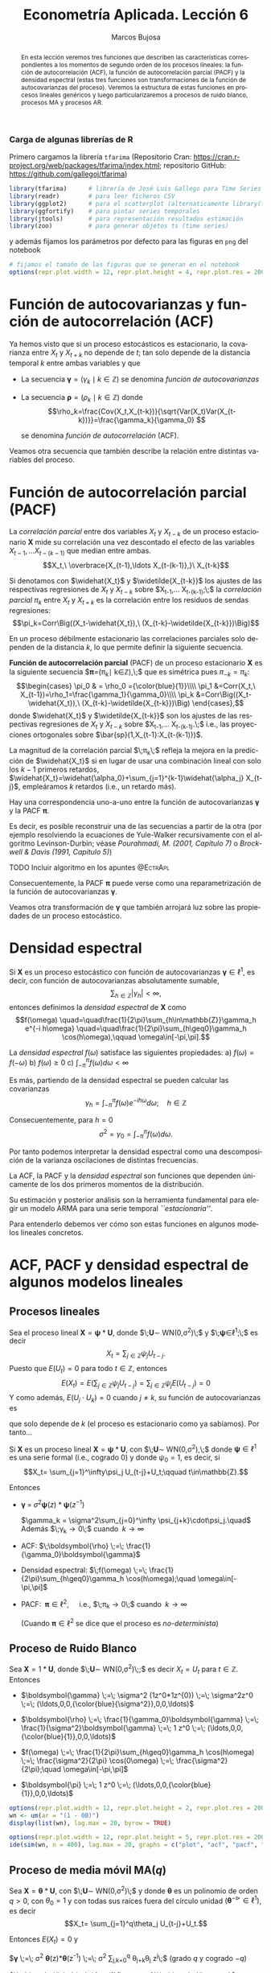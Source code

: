 #+TITLE: Econometría Aplicada. Lección 6
#+author: Marcos Bujosa
#+LANGUAGE: es-es

# +OPTIONS: toc:nil

# +EXCLUDE_TAGS: pngoutput noexport

#+startup: shrink

#+LATEX_HEADER_EXTRA: \usepackage[spanish]{babel}
#+LATEX_HEADER_EXTRA: \usepackage{lmodern}
#+LATEX_HEADER_EXTRA: \usepackage{tabularx}
#+LATEX_HEADER_EXTRA: \usepackage{booktabs}

#+LaTeX_HEADER: \newcommand{\lag}{\mathsf{B}}
#+LaTeX_HEADER: \newcommand{\Sec}[1]{\boldsymbol{#1}}
#+LaTeX_HEADER: \newcommand{\Pol}[1]{\boldsymbol{#1}}

#+LATEX: \maketitle

# M-x jupyter-refresh-kernelspecs

# C-c C-v C-b ejecuta el cuaderno electrónico

#+OX-IPYNB-LANGUAGE: jupyter-R

#+attr_ipynb: (slideshow . ((slide_type . notes)))
#+BEGIN_SRC emacs-lisp :exports none :results silent
(use-package ox-ipynb
  :load-path (lambda () (expand-file-name "ox-ipynb" scimax-dir)))

(setq org-babel-default-header-args:jupyter-R
      '((:results . "value")
	(:session . "jupyter-R")
	(:kernel . "ir")
	(:pandoc . "t")
	(:exports . "both")
	(:cache .   "no")
	(:noweb . "no")
	(:hlines . "no")
	(:tangle . "no")
	(:eval . "never-export")))

(require 'jupyter-R)
;(require 'jupyter)

(org-babel-do-load-languages 'org-babel-load-languages org-babel-load-languages)

(add-to-list 'org-src-lang-modes '("jupyter-R" . R))
#+END_SRC


#+begin_abstract
En esta lección veremos tres funciones que describen las
características correspondientes a los momentos de segundo orden de
los procesos lineales: la función de autocorrelación (ACF), la función
de autocorrelación parcial (PACF) y la densidad espectral (estas tres
funciones son transformaciones de la función de autocovarianzas del
proceso). Veremos la estructura de estas funciones en procesos
lineales genéricos y luego particularizaremos a procesos de ruido
blanco, procesos MA y procesos AR.
#+end_abstract

***** COMMENT para Jupyter-Notebook                               :noexports:
\(
\newcommand{\lag}{\mathsf{B}}
\newcommand{\Sec}[1]{\boldsymbol{#1}}
\newcommand{\Pol}[1]{\boldsymbol{#1}}
\)


***  Carga de algunas librerías de R
   :PROPERTIES:
   :metadata: (slideshow . ((slide_type . notes)))
   :UNNUMBERED: t 
   :END:

# install.packages(c("readr", "latticeExtra", "tfarima"))
# library(readr)
# library(ggplot2)
# install.packages("pastecs")
# install.packages("orgutils")


#+attr_ipynb: (slideshow . ((slide_type . notes)))
Primero cargamos la librería =tfarima= (Repositorio Cran:
https://cran.r-project.org/web/packages/tfarima/index.html;
repositorio GitHub: https://github.com/gallegoj/tfarima)
#+attr_ipynb: (slideshow . ((slide_type . notes)))
#+BEGIN_SRC jupyter-R :results silent :exports code
library(tfarima)      # librería de José Luis Gallego para Time Series
library(readr)        # para leer ficheros CSV
library(ggplot2)      # para el scatterplot (alternaticamente library(tidyverse))
library(ggfortify)    # para pintar series temporales
library(jtools)       # para representación resultados estimación
library(zoo)          # para generar objetos ts (time series)
#+END_SRC
#+attr_ipynb: (slideshow . ((slide_type . notes)))
y además fijamos los parámetros por defecto para las figuras en =png=
del notebook
#+attr_ipynb: (slideshow . ((slide_type . notes)))
#+BEGIN_SRC jupyter-R :results silent :exports code
# fijamos el tamaño de las figuras que se generan en el notebook
options(repr.plot.width = 12, repr.plot.height = 4, repr.plot.res = 200)
#+END_SRC


* Función de autocovarianzas y función de autocorrelación (ACF)
   :PROPERTIES:
   :metadata: (slideshow . ((slide_type . slide)))
   :END:

Ya hemos visto que si un proceso estocásticos es estacionario, la
covarianza entre $X_t$ y $X_{t+k}$ no depende de $t$; tan solo depende
de la distancia temporal $k$ entre ambas variables y que

- La secuencia $\boldsymbol{\gamma}=(\gamma_k\mid k\in\mathbb{Z})$ se denomina /función de
  autocovarianzas/

- La secuencia $\boldsymbol{\rho}=(\rho_k\mid k\in\mathbb{Z})$ donde    
  $$\rho_k=\frac{Cov(X_t,X_{t-k})}{\sqrt{Var(X_t)Var(X_{t-k})}}=\frac{\gamma_k}{\gamma_0} $$
  #+LATEX: \newline  \noindent
  se denomina /función de autocorrelación/ (ACF).

#+attr_ipynb: (slideshow . ((slide_type . fragment)))
Veamos otra secuencia que también describe la relación entre distintas
variables del proceso.

#+LATEX: \newline  \noindent


* Función de autocorrelación parcial  (PACF)
   :PROPERTIES:
   :metadata: (slideshow . ((slide_type . slide)))
   :END:

#+BEGIN_EXPORT latex
Dado un conjunto de variables
$\boldsymbol{Z}=(Z_1,Z_2,\ldots Z_k)$, la \emph{correlación condicional} 
$\rho_{X,Y|\boldsymbol{Z}}$ entre las variables $X$ e $Y$ es
$$\rho_{X,Y|\boldsymbol{Z}}=Corr\Big(X-E(X\mid\boldsymbol{Z}),\ Y-E(Y\mid\boldsymbol{Z})\Big)$$ 
El problema es que no siempre es fácil conocer las esperanzas condicionadas 
$E(X\mid\boldsymbol{Z})$ y $E(Y\mid\boldsymbol{Z})$.

Pero es sencillo restar de $X$ y de $Y$ los ajustes $\widehat{X}$ y $\widehat{Y}$ 
correspondientes a sus respectivas regresiones lineales sobre $\boldsymbol{Z}$. 
La correlación entre ambos residuos se denomina \emph{correlación parcial} 
entre $X$ e $Y$; y mide la correlación entre ambas variables una vez  
``descontado'' el efecto lineal de las variables $\boldsymbol{Z}$.
$$Corr\Big((X-\widehat{X}),\ (Y-\widehat{Y})\Big)$$
#+END_EXPORT

La /correlación parcial/ entre dos variables $X_t$ y $X_{t-k}$ de un
proceso estacionario $\boldsymbol{X}$ mide su correlación una vez
descontado el efecto de las variables $X_{t-1},\ldots X_{t-(k-1)}$ que
median entre ambas.
$$X_t,\ \overbrace{X_{t-1},\ldots X_{t-(k-1)},}\ X_{t-k}$$

Si denotamos con $\widehat{X_t}$ y $\widetilde{X_{t-k}}$ los ajustes de
las respectivas regresiones de $X_t$ y $X_{t-k}$ sobre $X_{t-1},\ldots
X_{t-(k-1)};\;$ la /correlación parcial/ $\pi_k$ entre $X_t$ y $X_{t+k}$ es la
correlación entre los residuos de sendas regresiones:
$$\pi_k=Corr\Big((X_t-\widehat{X_t}),\ (X_{t-k}-\widetilde{X_{t-k}})\Big)$$

#+attr_ipynb: (slideshow . ((slide_type . subslide)))
En un proceso débilmente estacionario las correlaciones parciales solo
dependen de la distancia $k$, lo que permite definir la siguiente
secuencia.
#+LATEX: \medskip

*Función de autocorrelación parcial* (PACF) de un proceso estacionario
$\boldsymbol{X}$ es la siguiente secuencia
$\boldsymbol{\pi}=(\pi_k\mid k\in\mathbb{Z}),\;$ que es simétrica pues
$\pi_{-k}=\pi_k$: $$\begin{cases} \pi_0 & = \rho_0 ={\color{blue}{1}}\\\\ \pi_1 &=Corr(X_t,\
X_{t-1})=\rho_1=\frac{\gamma_1}{\gamma_0}\\\\ \pi_k
&=Corr\Big((X_t-\widehat{X_t}),\ (X_{t-k}-\widetilde{X_{t-k}})\Big)
\end{cases},$$ donde $\widehat{X_t}$ y $\widetilde{X_{t-k}}$ son los
ajustes de las respectivas regresiones de $X_t$ y $X_{t-k}$ sobre
$X_{t-1},\ldots X_{t-(k-1)}.\;$ i.e., las proyecciones ortogonales
sobre $\bar{sp}(1,X_{t-1}:X_{t-(k-1)})$.
#+LATEX: \medskip

#+attr_ipynb: (slideshow . ((slide_type . fragment)))
La magnitud de la correlación parcial $\;\pi_k\;$ refleja la mejora en
la predicción de $\widehat{X_t}$ si en lugar de usar una combinación
lineal con solo los $k-1$ primeros retardos,
$\widehat{X_t}=\widehat{\alpha_0}+\sum_{j=1}^{k-1}\widehat{\alpha_j}
X_{t-j}$, empleáramos $k$ retardos (i.e., un retardo más).
#+LATEX: \medskip

#+attr_ipynb: (slideshow . ((slide_type . subslide)))
Hay una correspondencia uno-a-uno entre la función de autocovarianzas
$\boldsymbol{\gamma}$ y la PACF $\boldsymbol{\pi}$. 

Es decir, es posible reconstruir una de las secuencias a partir de la
otra (por ejemplo resolviendo la ecuaciones de Yule-Walker
recursivamente con el algoritmo Levinson-Durbin; véase
/Pourahmadi, M. (2001, Capítulo 7)/ o /Brockwell & Davis (1991,
Capitulo 5)/)

*************** TODO Incluir algoritmo en los apuntes :@EctrApl:

# \(\pi_1=\phi_{11}=\rho_1\)

# \(\pi_{k+1}=\phi_{k+1,k+1}=\frac{\rho_{k+1}-\sum_{j=1}^k\phi_{kj}\rho_{k+1-j}}{1-\sum_{j=1}^k\phi_{kj}\rho_j}\); donde $\phi_{k+1,j}=\phi_{kj}-\phi_{k+1,k+1}\phi_{k,k+1-j}$, $j=1:k$

Consecuentemente, la PACF $\boldsymbol{\pi}$ puede verse como una
reparametrización de la función de autocovarianzas
$\boldsymbol{\gamma}$.

Veamos otra transformación de $\boldsymbol{\gamma}$ que también
arrojará luz sobre las propiedades de un proceso estocástico.


* Densidad espectral
   :PROPERTIES:
   :metadata: (slideshow . ((slide_type . slide)))
   :END:

Si $\boldsymbol{X}$ es un proceso estocástico con función de
autocovarianzas $\boldsymbol{\gamma}\in\ell^1$, es decir, con función
de autocovarianzas absolutamente sumable,
$$\sum_{h\in\mathbb{Z}}|\gamma_h|<\infty,$$ entonces definimos la
/densidad espectral/ de $\boldsymbol{X}$ como $$f(\omega)
\quad=\quad\frac{1}{2\pi}\sum_{h\in\mathbb{Z}}\gamma_h e^{-i h\omega}
\quad=\quad\frac{1}{2\pi}\sum_{h\geq0}\gamma_h \cos(h\omega),\qquad
\omega\in[-\pi,\pi].$$
#+LATEX: \medskip

#+attr_ipynb: (slideshow . ((slide_type . subslide)))
La /densidad espectral/ $f(\omega)$ satisface las siguientes
propiedades:
a) $f(\omega)=f(-\omega)$
b) $f(\omega)\geq0$
c) $\int_{-\pi}^\pi f(\omega)d\omega<\infty$

#+attr_ipynb: (slideshow . ((slide_type . fragment)))
Es más, partiendo de la densidad espectral se pueden calcular las
covarianzas $$\gamma_h=\int_{-\pi}^\pi f(\omega)e^{-i
h\omega}d\omega;\quad h\in\mathbb{Z}$$

#+attr_ipynb: (slideshow . ((slide_type . fragment)))
Consecuentemente, para $h=0$
$$\sigma^2=\gamma_0=\int_{-\pi}^\pi f(\omega)d\omega.$$

Por tanto podemos interpretar la densidad espectral como una
descomposición de la varianza oscilaciones de distintas frecuencias.

#+attr_ipynb: (slideshow . ((slide_type . slide)))
La ACF, la PACF y la /densidad espectral/ son funciones que dependen
únicamente de los dos primeros momentos de la distribución.

Su estimación y posterior análisis son la herramienta fundamental para
elegir un modelo ARMA para una serie temporal /``estacionaria''/.

Para entenderlo debemos ver cómo son estas funciones en algunos
modelos lineales concretos.


* ACF, PACF y densidad espectral de algunos modelos lineales
   :PROPERTIES:
   :metadata: (slideshow . ((slide_type . skip)))
   :END:


** Procesos lineales
   :PROPERTIES:
   :metadata: (slideshow . ((slide_type . slide)))
   :END:

Sea el proceso lineal
$\boldsymbol{X}=\boldsymbol{\psi}*\boldsymbol{U}$, donde
$\;\boldsymbol{U}\sim WN(0,\sigma^2)\;$ y
$\;\boldsymbol{\psi}\in\ell^1;\;$ es decir
$$X_t=\sum_{j\in\mathbb{Z}}\psi_j U_{t-j}.$$ Puesto que $E(U_t)=0$
para todo $t\in\mathbb{Z}$, entonces
$$E(X_t)=E\left(\sum_{j\in\mathbb{Z}}\psi_j
U_{t-j}\right)=\sum_{j\in\mathbb{Z}}\psi_j E(U_{t-j})=0$$ Y como
además, $E(U_j\cdot U_k)=0$ cuando $j\ne k$, su función de
autocovarianzas es 
\begin{eqnarray*}
\gamma_{k,t}= E\big[X_{t+k}\cdot X_{t}\big]=&
E\left[\Big(\sum_{j\in\mathbb{Z}}\psi_j
U_{t+k-j}\Big)\Big(\sum_{j\in\mathbb{Z}}\psi_j U_{t-j}\Big)\right]=
\sigma^2\sum_{j\in\mathbb{Z}}\psi_{j+k}\cdot\psi_{j}\\
=&\sigma^2\sum_{j\in\mathbb{Z}}\psi_{j+k}\cdot R(\psi_{-j}) =
\sigma^2\left(\boldsymbol{\psi}(z)*\boldsymbol{\psi}(z^{-1})\right)_k
\end{eqnarray*}
que solo depende de $k$ (el proceso es estacionario como ya sabíamos). Por tanto...
#+latex: \medskip

#+attr_ipynb: (slideshow . ((slide_type . subslide)))
Si $\boldsymbol{X}$ es un proceso lineal
$\boldsymbol{X}=\boldsymbol{\psi}*\boldsymbol{U}$, con
$\;\boldsymbol{U}\sim WN(0,\sigma^2),\;$ donde
$\boldsymbol{\psi}\in\ell^1$ es una serie formal (i.e., cogrado $0$) y
donde $\psi_0=1$, es decir, si  $$X_t= \sum_{j=1}^\infty\psi_j
U_{t-j}+U_t;\qquad t\in\mathbb{Z}.$$

#+attr_ipynb: (slideshow . ((slide_type . fragment)))
Entonces

- $\boldsymbol{\gamma} \;=\; \sigma^2 \boldsymbol{\psi}(z)*\boldsymbol{\psi}(z^{-1})$

 $\gamma_k = \sigma^2\sum_{j=0}^\infty \psi_{j+k}\cdot\psi_j.\quad$ Además $\;\gamma_k\to0\;$ cuando $\;k\to\infty$
#+BEGIN_EXPORT latex
\emph{Demostración}:  aplicando la desigualdad de Cauchy-Schwarz
\begin{align*}
|\gamma_k| & \leq  \sigma^2 
\left(\sum_{j=0}^\infty |\psi_{j+k}|^2\right)^{\frac{1}{2}}
\left(\sum_{j=0}^\infty |\psi_{j}|^2\right)^{\frac{1}{2}}\\
& =
\sigma^2 
\left(\sum_{j=k}^\infty |\psi_{j}|^2\right)^{\frac{1}{2}}
\left(\sum_{j=0}^\infty |\psi_{j}|^2\right)^{\frac{1}{2}}\\
\end{align*}
y puesto que $\boldsymbol{\psi}$ es de cuadrado sumable, la cola 
$\sum_{j=k}^\infty |\psi_{j}|^2$ 
converje a cero cuando $k\to\infty$.
#+END_EXPORT
# - $\boldsymbol{\gamma} \;=\; \sum_{k\in\mathbb{Z}}\gamma_k z^k \;=\; \sigma^2 z^0 \;=\; \sigma^2\boldsymbol{1} \;=\; (\ldots,0,0,\sigma^2,0,0,\ldots)$

- ACF: $\;\boldsymbol{\rho} \;=\; \frac{1}{\gamma_0}\boldsymbol{\gamma}$

# - $\boldsymbol{\rho} \;=\; \sum_{k\in\mathbb{Z}}\frac{\gamma_k}{\gamma_0} z^k \;=\; 1 z^0 \;=\; \boldsymbol{1} \;=\; (\ldots,0,0,1,0,0,\ldots)$

- Densidad espectral: $\;f(\omega) \;=\; \frac{1}{2\pi}\sum_{h\geq0}\gamma_h \cos(h\omega);\quad \omega\in[-\pi,\pi]$

- PACF: $\;\boldsymbol{\pi}\in\ell^2,\quad$ i.e., $\;\pi_k\to0\;$ cuando $\;k\to\infty$ 

  (Cuando $\boldsymbol{\pi}\in\ell^2$ se dice que el proceso es /no-determinista/)

# \sum_{k\in\mathbb{Z}}\pi_k z^k \;=\; 1 z^0 \;=\; 




** Proceso de Ruido Blanco
   :PROPERTIES:
   :metadata: (slideshow . ((slide_type . slide)))
   :END:

Sea $\boldsymbol{X}=1*\boldsymbol{U}$,
donde $\;\boldsymbol{U}\sim WN(0,\sigma^2)\;;$ es decir $X_t=U_t$ para
$t\in\mathbb{Z}$. Entonces

- $\boldsymbol{\gamma} \;=\; \sigma^2 (1z^0*1z^{0}) \;=\; \sigma^2z^0 \;=\; (\ldots,0,0,{\color{blue}{\sigma^2}},0,0,\ldots)$

# - $\boldsymbol{\gamma} \;=\; \sum_{k\in\mathbb{Z}}\gamma_k z^k \;=\; \sigma^2 z^0 \;=\; \sigma^2\boldsymbol{1} \;=\; (\ldots,0,0,\sigma^2,0,0,\ldots)$

- $\boldsymbol{\rho} \;=\; \frac{1}{\gamma_0}\boldsymbol{\gamma} \;=\;
  \frac{1}{\sigma^2}\boldsymbol{\gamma} \;=\; 1 z^0 \;=\;
  (\ldots,0,0,{\color{blue}{1}},0,0,\ldots)$

# - $\boldsymbol{\rho} \;=\; \sum_{k\in\mathbb{Z}}\frac{\gamma_k}{\gamma_0} z^k \;=\; 1 z^0 \;=\; \boldsymbol{1} \;=\; (\ldots,0,0,1,0,0,\ldots)$

- $f(\omega) \;=\; \frac{1}{2\pi}\sum_{h\geq0}\gamma_h \cos(h\omega) \;=\; \frac{\sigma^2}{2\pi} \cos(0\omega) \;=\; \frac{\sigma^2}{2\pi};\quad \omega\in[-\pi,\pi]$

- $\boldsymbol{\pi} \;=\; 1 z^0 \;=\; (\ldots,0,0,{\color{blue}{1}},0,0,\ldots)$

# \sum_{k\in\mathbb{Z}}\pi_k z^k \;=\; 1 z^0 \;=\; 

#+attr_ipynb: (slideshow . ((slide_type . skip)))
#+BEGIN_SRC jupyter-R :results file :output-dir ./img/lecc06/ :file ACFwhitenoise.png :exports code :results none
options(repr.plot.width = 12, repr.plot.height = 2, repr.plot.res = 200)
wn <- um(ar = "(1 - 0B)")
display(list(wn), lag.max = 20, byrow = TRUE)
#+END_SRC

#+attr_ipynb: (slideshow . ((slide_type . subslide)))
#+attr_org: :width 800
#+attr_html: :width 900px
#+attr_latex: :width 425px
[[./img/lecc06/ACFwhitenoise.png]]

#+attr_ipynb: (slideshow . ((slide_type . skip)))
#+BEGIN_SRC jupyter-R :results file :output-dir ./img/lecc06/ :file SimulWhitenoise.png :exports code :results none
options(repr.plot.width = 12, repr.plot.height = 5, repr.plot.res = 200)
ide(sim(wn, n = 400), lag.max = 20, graphs = c("plot", "acf", "pacf", "pgram"), main="Ruido blanco")
#+END_SRC
 
#+attr_ipynb: (slideshow . ((slide_type . fragment)))
#+attr_org: :width 800
#+attr_html: :width 900px
#+attr_latex: :width 425px
[[./img/lecc06/SimulWhitenoise.png]]


** Proceso de media móvil MA($q$)
   :PROPERTIES:
   :metadata: (slideshow . ((slide_type . slide)))
   :END:

Sea $\boldsymbol{X}=\boldsymbol{\theta}*\boldsymbol{U}$, con
$\;\boldsymbol{U}\sim WN(0,\sigma^2)\;$ y donde $\boldsymbol{\theta}$
es un polinomio de orden $q>0$, con $\theta_0=1$ y
con todas sus raíces fuera del círculo unidad
$(\boldsymbol{\theta}^{-\triangleright}\in\ell^1)$, es decir $$X_t=
\sum_{j=1}^q\theta_j U_{t-j}+U_t.$$

#+BEGIN_EXPORT latex
\begin{quotation}
\em
Este requisito no es necesario para que el proceso sea estacionario, pero por conveniencia se usan modelos MA que puedan tener una representación AR($\infty$) \emph{causal} (es decir, usando observaciones del pasado ``para construir'' el presente):
$$\boldsymbol{X}=\boldsymbol{\theta}*\boldsymbol{U}
\quad\rightarrow\quad
\frac{1}{\boldsymbol{\theta}}*\boldsymbol{X}=\boldsymbol{U}
\quad\Rightarrow\quad
U_t = \sum_{j=0}^\infty\psi_j X_{t-j}
$$
donde $\boldsymbol{\psi}=\boldsymbol{\theta}^{-\triangleright}=\boldsymbol{\theta}^{-1}\in\ell^1$. Entonces se dice que el modelo MA es ``\emph{invertible}''. Cualquier modelo MA sin raíces en el círculo unidad se puede reparametrizar para obtener un modelo invertible con la misma función de autocovarianzas ``$\boldsymbol{\gamma}$'' (\emph{Véase Sección 2.6 de Fuller (1996)}) y, consecuentemente, las mismas ACF, PACF y densidad espectral que el modelo original. Para tener una asociación uno a uno entre ACFs y procesos estocásticos, siempre asumiremos que las raíces de los polinomios MA, $\boldsymbol{\theta}$, son mayores que uno en valor absoluto.
\end{quotation}
#+END_EXPORT
Entonces $E(X_t)=0$ y

$\boldsymbol{\gamma} \;=\; \sigma^2 \boldsymbol{\theta}(z)*\boldsymbol{\theta}(z^{-1}) \;=\; \sigma^2 \sum\limits_{j,k=0}^q \theta_{j+k}\theta_{j} z^{j}\;$ (grado $q$ y cogrado $-q$)

$\boldsymbol{\rho} \;=\; \frac{1}{\gamma_0}\boldsymbol{\gamma}$

$f(\omega) \;=\; \frac{\sigma^2}{2\pi}\boldsymbol{\theta}(e^{-i\omega})\cdot\boldsymbol{\theta}(e^{i\omega}) \;=\; \frac{1}{2\pi}\sum\limits_{h=0}^q \gamma_h \cos(h\omega);\quad \omega\in[-\pi,\pi]\quad$ ($q$ cosenos $+1$)

$\boldsymbol{\pi}\;$ tiene grado $\infty$ y cogrado $-\infty\;$ y su magnitud decae paulatinamente cuando $\;k\to\infty$


** Proceso de media móvil MA($1$)
   :PROPERTIES:
   :metadata: (slideshow . ((slide_type . subslide)))
   :END:

Sea $\boldsymbol{X}=(1-\theta z)*\boldsymbol{U}$ con $|\theta|<1$ y
con $\;\boldsymbol{U}\sim WN(0,\sigma^2)\;$, es decir $X_t=U_t-\theta
U_{t-1}$.

- $\boldsymbol{\gamma} \;=\; \sigma^2 (1-\theta z)*(1-\theta z^{-1})
  \;=\; \sigma^2 (\ldots,\ 0\ ,\ -\theta,\ {\color{blue}{(1+\theta^2)}},\ -\theta,\
  0,\ \ldots)$

- $\boldsymbol{\rho} \;=\; \frac{1}{\gamma_0}\boldsymbol{\gamma} \;=\;
  \frac{1}{\sigma^2(1+\theta^2)}\boldsymbol{\gamma}$

- $f(\omega) \;=\;
  \frac{\sigma^2}{2\pi}\boldsymbol{\theta}(e^{-i\omega})\cdot\boldsymbol{\theta}(e^{i\omega})
  \;=\;
  \frac{\sigma^2}{2\pi}\Big((1+\theta^2)\;-\;2\theta\cos(\omega)\Big);\quad
  \omega\in[-\pi,\pi]$

- $\boldsymbol{\pi} \;=\; \sum\limits_{k\in\mathbb{Z}}{  \frac{-\theta^k(1-\theta^2)}{1-\theta^{2(k+1)}} z^k}$

*** MA(1) con raíz positiva
   :PROPERTIES:
   :metadata: (slideshow . ((slide_type . notes)))
   :END:

# PARÁMETRO NEGATIVO (violeta)

#+attr_ipynb: (slideshow . ((slide_type . skip)))
#+BEGIN_SRC jupyter-R :results file :output-dir ./img/lecc06/ :file ACF-MA1p.png :exports code :results none
options(repr.plot.width = 12, repr.plot.height = 2, repr.plot.res = 200)
ma1p <- um(ma = "(1 - 0.9B)")
display(list(ma1p), lag.max = 20, byrow = TRUE)
#+END_SRC


#+attr_ipynb: (slideshow . ((slide_type . subslide)))
$$\boldsymbol{\theta}(z)=1-0.9z\quad\Rightarrow\quad X_t=
(1-0.9 \mathsf{B})U_t.$$

#+attr_org: :width 800
#+attr_html: :width 900px
#+attr_latex: :width 425px
[[./img/lecc06/ACF-MA1p.png]]

#+name: raices-ma1p
#+attr_ipynb: (slideshow . ((slide_type . skip)))
#+BEGIN_SRC jupyter-R :exports result  :results value table pp :results none
roots(ma1p)
#+END_SRC

#+RESULTS: raices-ma1p
:RESULTS:
1. 
   |     Real | Imaginary |  Modulus | Frequency | Period | Mult. |
   |----------+-----------+----------+-----------+--------+-------|
   | 1.111111 |         0 | 1.111111 |         0 |    Inf |     1 |
   #+caption: A matrix: 1 × 6 of type dbl
:END:



#+attr_ipynb: (slideshow . ((slide_type . skip)))
#+BEGIN_SRC jupyter-R :results file :output-dir ./img/lecc06/ :file Sim-MA1p.png :exports code :results none
options(repr.plot.width = 12, repr.plot.height = 5, repr.plot.res = 200)
ide(sim(ma1p, n = 400), lag.max = 20, graphs = c("plot", "acf", "pacf", "pgram"))
#+END_SRC

#+attr_org: :width 800
#+attr_html: :width 900px
#+attr_latex: :width 425px
[[./img/lecc06/Sim-MA1p.png]]

*** MA(1) con raíz negativa
   :PROPERTIES:
   :metadata: (slideshow . ((slide_type . notes)))
   :END:

# PARÁMETRO POSITIVO (rojo)

#+attr_ipynb: (slideshow . ((slide_type . skip)))
#+BEGIN_SRC jupyter-R :results file :output-dir ./img/lecc06/ :file ACF-MA1n.png :exports code :results none
options(repr.plot.width = 12, repr.plot.height = 2, repr.plot.res = 200)
ma1n <- um(ma = "(1 + 0.9B)")
display(list(ma1n), lag.max = 20, byrow = TRUE)
#+END_SRC

#+attr_ipynb: (slideshow . ((slide_type . subslide)))
$$\boldsymbol{\theta}(z)=1+0.9z\quad\Rightarrow\quad X_t=
(1+0.9 \mathsf{B})U_t.$$

#+attr_org: :width 800
#+attr_html: :width 900px
#+attr_latex: :width 425px
[[./img/lecc06/ACF-MA1n.png]]

#+name: raices-ma1n
#+attr_ipynb: (slideshow . ((slide_type . skip)))
#+BEGIN_SRC jupyter-R :exports result :results value table pp :results none
roots(ma1n)
#+END_SRC

#+RESULTS: raices-ma1n
:RESULTS:
1. 
   |      Real | Imaginary |  Modulus | Frequency | Period | Mult. |
   |-----------+-----------+----------+-----------+--------+-------|
   | -1.111111 |         0 | 1.111111 |       0.5 |      2 |     1 |
   #+caption: A matrix: 1 × 6 of type dbl
:END:

#+attr_ipynb: (slideshow . ((slide_type . skip)))
#+BEGIN_SRC jupyter-R :results file :output-dir ./img/lecc06/ :file Sim-MA1n.png :exports code :results none
options(repr.plot.width = 12, repr.plot.height = 5, repr.plot.res = 200)
ide(sim(ma1n, n = 400), lag.max = 20, graphs = c("plot", "acf", "pacf", "pgram"))
#+END_SRC

#+attr_org: :width 800
#+attr_html: :width 900px
#+attr_latex: :width 425px
[[./img/lecc06/Sim-MA1n.png]]



** Proceso de media móvil MA($2$)
   :PROPERTIES:
   :metadata: (slideshow . ((slide_type . subslide)))
   :END:

Sea $\boldsymbol{X}=(1-\theta_1 z-\theta_2 z^2)*\boldsymbol{U}$, con
$\;\boldsymbol{U}\sim WN(0,\sigma^2)\;$ y con
$$\theta_1+\theta_2<1;\qquad \theta_2-\theta_1<1;\qquad |\theta_2|<1;\quad \text{(i.e., invertible)}$$
es decir $X_t=U_t-\theta_1 U_{t-1}-\theta_2 U_{t-2}$.

- $\boldsymbol{\gamma} \;=\; \sigma^2 (1-\theta_1 z-\theta_2 z^2)*(1-\theta_1 z^{-1}-\theta_2 z^{-2})$
  # $\sigma^2(\ldots,\; 0,\; -\theta_2,\; -\theta_1(1-\theta_2),\; {\color{blue}{1+\theta_1^2+\theta_2^2}},\; -\theta_1(1-\theta_2),\; -\theta_2,\; 0,\;\ldots)$ 
  
  $\gamma_0={\color{blue}{\sigma^2(1+\theta_1^2+\theta_2^2)}};\qquad$
  $\gamma_1=\sigma^2\big(-\theta_1(1-\theta_2)\big);\qquad$
  $\gamma_2=\sigma^2(-\theta_2)$

  $\gamma_3=\gamma_4=\cdots=0\qquad$ (y es simétrica) 

- $\boldsymbol{\rho} \;=\; \frac{1}{\gamma_0}\boldsymbol{\gamma} \;=\; \frac{1}{\sigma^2(1+\theta_1^2+\theta_2^2)}\boldsymbol{\gamma}$

- $f(\omega) \;=\;  \frac{\sigma^2}{2\pi}\Big((1+\theta_1^2+\theta_2^2)\;-\;2\theta_1(1+\theta_2)\cos(\omega)\;-\;2\theta_2\cos(2\omega)\Big)$
# ;\; -\pi\leq\omega\leq\pi
# \frac{\sigma^2}{2\pi}\boldsymbol{\theta}(e^{-i\omega})*\boldsymbol{\theta}(e^{i\omega}) \;=\;

- $\boldsymbol{\pi}$ tiene una expresión complicada, pero su magnitud
  decae paulatinamente.

*** MA(2) con dos raíces reales, una positiva y la otra negativa
   :PROPERTIES:
   :metadata: (slideshow . ((slide_type . notes)))
   :END:

# MA2 verde

#+attr_ipynb: (slideshow . ((slide_type . skip)))
#+BEGIN_SRC jupyter-R :results file :output-dir ./img/lecc06/ :file ACF-MA2pn.png :exports code :results none
options(repr.plot.width = 12, repr.plot.height = 2, repr.plot.res = 200)
ma2pn <- um(ma = "(1 + 0.1B - 0.8B^2)")
display(list(ma2pn), lag.max = 20, byrow = TRUE)
#+END_SRC

#+attr_ipynb: (slideshow . ((slide_type . subslide)))
$$\boldsymbol{\theta}(z)=1+0.1z-0.8z^2\quad\Rightarrow\quad X_t=
(1+0.1\mathsf{B}-0.8\mathsf{B}^2)U_t.$$

#+attr_org: :width 800
#+attr_html: :width 900px
#+attr_latex: :width 425px
[[./img/lecc06/ACF-MA2pn.png]]

#+name: raices-ma2pn
#+attr_ipynb: (slideshow . ((slide_type . skip)))
#+BEGIN_SRC jupyter-R :exports result :results value table pp :results none
roots(ma2pn)
#+END_SRC

#+RESULTS: raices-ma2pn
:RESULTS:
1. 
   |     Real |     Imaginary | Modulus | Frequency | Period | Mult. |
   |----------+---------------+---------+-----------+--------+-------|
   |  1.18228 |  7.754818e-26 | 1.18228 |       0.0 |    Inf |     1 |
   | -1.05728 | -7.754818e-26 | 1.05728 |       0.5 |      2 |     1 |
   #+caption: A matrix: 2 × 6 of type dbl
:END:


#+attr_ipynb: (slideshow . ((slide_type . skip)))
#+BEGIN_SRC jupyter-R :results file :output-dir ./img/lecc06/ :file Sim-MA2pn.png :exports code :results none
options(repr.plot.width = 12, repr.plot.height = 5, repr.plot.res = 200)
ide(sim(ma2pn, n = 400), lag.max = 20, graphs = c("plot", "acf", "pacf", "pgram"))
#+END_SRC

#+attr_org: :width 800
#+attr_html: :width 900px
#+attr_latex: :width 425px
[[./img/lecc06/Sim-MA2pn.png]]

*** MA(2) con un par de raíces complejas
   :PROPERTIES:
   :metadata: (slideshow . ((slide_type . notes)))
   :END:

# MA2 rojo y violeta

#+attr_ipynb: (slideshow . ((slide_type . skip)))
#+BEGIN_SRC jupyter-R :results file :output-dir ./img/lecc06/ :file ACF-MA2np.png :exports code :results none
options(repr.plot.width = 12, repr.plot.height = 2, repr.plot.res = 200)
ma2np <- um(ma = "(1 - 0.1B + 0.8B^2)")
display(list(ma2np), lag.max = 20, byrow = TRUE)
#+END_SRC

#+attr_ipynb: (slideshow . ((slide_type . subslide)))
$$\boldsymbol{\theta}(z)=1-0.1z+0.8z^2\quad\Rightarrow\quad X_t=
(1-0.1\mathsf{B}+0.8\mathsf{B}^2)U_t.$$

#+attr_org: :width 800
#+attr_html: :width 900px
#+attr_latex: :width 425px
[[./img/lecc06/ACF-MA2np.png]]


#+name: raices-ma2np
#+attr_ipynb: (slideshow . ((slide_type . skip)))
#+BEGIN_SRC jupyter-R :exports result :results value table pp :results none
roots(ma2np)
#+END_SRC

#+RESULTS: raices-ma2np
:RESULTS:
1. 
   |   Real | Imaginary |  Modulus | Frequency |   Period | Mult. |
   |--------+-----------+----------+-----------+----------+-------|
   | 0.0625 |  1.116286 | 1.118034 | 0.2410983 | 4.147685 |     1 |
   | 0.0625 | -1.116286 | 1.118034 | 0.2410983 | 4.147685 |     1 |
   #+caption: A matrix: 2 × 6 of type dbl
:END:

#+attr_ipynb: (slideshow . ((slide_type . skip)))
#+BEGIN_SRC jupyter-R :results file :output-dir ./img/lecc06/ :file Sim-MA2np.png :exports code :results none
options(repr.plot.width = 12, repr.plot.height = 5, repr.plot.res = 200)
ide(sim(ma2np, n = 400), lag.max = 20, graphs = c("plot", "acf", "pacf", "pgram"))
#+END_SRC

#+attr_org: :width 800
#+attr_html: :width 900px
#+attr_latex: :width 425px
c[[./img/lecc06/Sim-MA2np.png]]

*** MA(2) con dos raíces reales y negativas
   :PROPERTIES:
   :metadata: (slideshow . ((slide_type . notes)))
   :END:

# MA2 rojo

#+attr_ipynb: (slideshow . ((slide_type . skip)))
#+BEGIN_SRC jupyter-R :results file :output-dir ./img/lecc06/ :file ACF-MA2rojo.png :exports code :results none
options(repr.plot.width = 12, repr.plot.height = 2, repr.plot.res = 200)
ma2rojo <- um(ma = "(1 + 1.8B + .9B^2 )")
display(list(ma2rojo), lag.max = 20, byrow = TRUE)
#+END_SRC

#+attr_ipynb: (slideshow . ((slide_type . subslide)))
$$\boldsymbol{\theta}(z)=1+1.9z+0.9z^2\quad\Rightarrow\quad X_t=
(1+1.8\mathsf{B}+0.9\mathsf{B}^2)U_t.$$

#+attr_org: :width 800
#+attr_html: :width 900px
#+attr_latex: :width 425px
[[./img/lecc06/ACF-MA2rojo.png]]


#+name: raices-ma2rojo
#+attr_ipynb: (slideshow . ((slide_type . skip)))
#+BEGIN_SRC jupyter-R :exports result :results value table pp :results none
roots(ma2rojo)
#+END_SRC

#+RESULTS: raices-ma2rojo
:RESULTS:
1. 
   | Real |  Imaginary |  Modulus | Frequency |   Period | Mult. |
   |------+------------+----------+-----------+----------+-------|
   |   -1 |  0.3333333 | 1.054093 | 0.4487918 | 2.228205 |     1 |
   |   -1 | -0.3333333 | 1.054093 | 0.4487918 | 2.228205 |     1 |
   #+caption: A matrix: 2 × 6 of type dbl
:END:


#+attr_ipynb: (slideshow . ((slide_type . skip)))
#+BEGIN_SRC jupyter-R :results file :output-dir ./img/lecc06/ :file Sim-MA2rojo.png :exports code :results none
options(repr.plot.width = 12, repr.plot.height = 5, repr.plot.res = 200)
ide(sim(ma2rojo, n = 400), lag.max = 20, graphs = c("plot", "acf", "pacf", "pgram"))
#+END_SRC

#+attr_org: :width 800
#+attr_html: :width 900px
#+attr_latex: :width 425px
[[./img/lecc06/Sim-MA2rojo.png]]

*** MA(2) con dos raíces reales y positivas
   :PROPERTIES:
   :metadata: (slideshow . ((slide_type . notes)))
   :END:

# MA2 violeta

#+attr_ipynb: (slideshow . ((slide_type . skip)))
#+BEGIN_SRC jupyter-R :results file :output-dir ./img/lecc06/ :file ACF-MA2violeta.png :exports code :results none
options(repr.plot.width = 12, repr.plot.height = 2, repr.plot.res = 200)
ma2violeta <- um(ma = "(1 - 1.8B + .9B^2 )")
display(list(ma2violeta), lag.max = 20, byrow = TRUE)
#+END_SRC

#+attr_ipynb: (slideshow . ((slide_type . subslide)))
$$\boldsymbol{\theta}(z)=1-1.9z+0.9z^2\quad\Rightarrow\quad X_t=
(1-1.8\mathsf{B}+0.9\mathsf{B}^2)U_t.$$

#+attr_org: :width 800
#+attr_html: :width 900px
#+attr_latex: :width 425px
[[./img/lecc06/ACF-MA2violeta.png]]


#+name: raices-ma2violeta
#+attr_ipynb: (slideshow . ((slide_type . skip)))
#+BEGIN_SRC jupyter-R :exports result :results value table pp :results none
roots(ma2violeta)
#+END_SRC

#+RESULTS: raices-ma2violeta
:RESULTS:
1. 
   | Real |  Imaginary |  Modulus |  Frequency |   Period | Mult. |
   |------+------------+----------+------------+----------+-------|
   |    1 |  0.3333333 | 1.054093 | 0.05120819 | 19.52813 |     1 |
   |    1 | -0.3333333 | 1.054093 | 0.05120819 | 19.52813 |     1 |
   #+caption: A matrix: 2 × 6 of type dbl
:END:


#+attr_ipynb: (slideshow . ((slide_type . skip)))
#+BEGIN_SRC jupyter-R :results file :output-dir ./img/lecc06/ :file Sim-MA2violeta.png :exports code :results none
options(repr.plot.width = 12, repr.plot.height = 5, repr.plot.res = 200)
ide(sim(ma2violeta, n = 400), lag.max = 20, graphs = c("plot", "acf", "pacf", "pgram"))
#+END_SRC

#+attr_org: :width 800
#+attr_html: :width 900px
#+attr_latex: :width 425px
[[./img/lecc06/Sim-MA2violeta.png]]



** Proceso autorregresivo AR($p$)
   :PROPERTIES:
   :metadata: (slideshow . ((slide_type . slide)))
   :END:

Sea $\boldsymbol{\phi}*\boldsymbol{X}=\boldsymbol{U}$, con
$\;\boldsymbol{U}\sim WN(0,\sigma^2)\;$ y donde $\boldsymbol{\phi}$ es
un polinomio de grado $p>0$ con $\phi_0=1$. Entonces
$$(\boldsymbol{\phi}*\boldsymbol{X})_t=\boldsymbol{\phi}(\mathsf{B})X_t=
(1+\phi_1\mathsf{B}+\phi_2\mathsf{B}^2+\cdots+\phi_p\mathsf{B}^p)X_t=
U_t$$ Y por tanto $$X_t= U_t-\sum_{j=1}^p\phi_j X_{t-j}.$$


#+attr_ipynb: (slideshow . ((slide_type . subslide)))
Si todas las raíces del polinomio $\boldsymbol{\phi}$ (de grado $p$)
están fuera del círculo unidad, es decir, si /el polinomio AR es
``invertible''/
$\;(\boldsymbol{\phi}^{-\triangleright}=\boldsymbol{\phi}^{-1}\in\ell^1)\;$
entonces $\boldsymbol{X}$ tiene una representación como proceso lineal
causal MA($\infty$): $$\boldsymbol{\phi}*\boldsymbol{X}=\boldsymbol{U}
\quad\Rightarrow\quad
\boldsymbol{X}=\frac{1}{\boldsymbol{\phi}}*\boldsymbol{U}
\quad\Rightarrow\quad X_t = U_t + \sum_{j=1}^\infty\psi_j U_{t-j};$$
donde $\;\boldsymbol{\phi}^{-1}=\boldsymbol{\psi}=({\color{blue}1},\
\psi_1,\ \psi_2,\ \psi_3,\ldots)\;$ tiene grado $\infty$.
#+latex: \bigskip

#+attr_ipynb: (slideshow . ((slide_type . fragment)))
#+latex: \noindent
Por tanto $E(X_t)=0$ para todo $t\in\mathbb{Z}$ y

$\boldsymbol{\gamma} \;=\; \sigma^2 \frac{1}{\boldsymbol{\phi}(z)}*\frac{1}{\boldsymbol{\phi}(z^{-1})} \;=\; \sigma^2 \sum\limits_{j,k=0}^\infty \psi_{j+k}\psi_j z^{j}\quad$ (grado $\infty$ y cogrado $-\infty$)

$\boldsymbol{\rho} \;=\; \frac{1}{\gamma_0}\boldsymbol{\gamma}$

$f(\omega) =
  \frac{\sigma^2}{2\pi}\frac{1}{\boldsymbol{\phi}(e^{-i\omega})\cdot\boldsymbol{\phi}(e^{i\omega})}
  \;=\; \frac{1}{2\pi}\sum\limits_{h=0}^\infty \gamma_h
  \cos(h\omega);\quad$ donde $\omega\in[-\pi,\pi]$.

(suma infinita de cosenos)
#+latex: \medskip

#+attr_ipynb: (slideshow . ((slide_type . fragment)))
Pero la PACF, $\;\boldsymbol{\pi},\;$ es una secuencia
con grado $p$ y cogrado $-p$ (demo en los apuntes).
#+latex: \medskip

*** Demostración de que la PACF tiene cogrado $-p$ y grado $p$
   :PROPERTIES:
   :metadata: (slideshow . ((slide_type . skip)))
   :END:
#+attr_ipynb: (slideshow . ((slide_type . notes)))
- Sea $\boldsymbol{X}$ un proceso causal AR($p$): $\quad
  X_t\;=\;\sum\limits_{j=1}^p\phi_j X_{t-j}+U_t$ @@latex:donde
  $\boldsymbol{U}\sim WN(0,\sigma^2)$.@@
- La proyección de $X_{k+1}$ sobre el espacio $\bar{sp}(X_{2}:X_k)$
  generado por $X_2,\ldots X_k$ (con $k>p$) es:
  $$\widehat{X_{k+1}}=P_{\bar{sp}(X_{2}:X_k)}(X_{k+1})=\sum_{j=1}^p\phi_j X_{k+1-j}$$
- De su representación MA($\infty$): $\;Y\in\bar{sp}(X_{2}:X_k)
  \;\Rightarrow\; Y\in\bar{sp}(U_j\mid{j\leq k})$, pues
  $$X_t\;=\;\sum\limits_{j=0}^{\infty} \psi_j U_{t-j}
  \quad\Rightarrow\quad
  \bar{sp}(X_{2}:X_k)\subset\bar{sp}(U_j\mid{j\leq k}) \; \perp \; U_{k+1}$$
- Si $Y\in\bar{sp}(X_{2}:X_k)$ entonces $Cov\Big((X_{k+1}-\widehat{X_{k+1}}), Y\Big)=Cov(U_{k+1}, Y)=0$
- Denotemos con $\widetilde{X_{1}}$ a la proyección
  $P_{\bar{sp}(X_{2}:X_k)}(X_{1})$ de $X_1$ sobre
  $\bar{sp}(X_{2}:X_k)$
- Ahora es fácil ver que $\pi_k=0$ para $k>p$, pues
  \begin{eqnarray*}
   \pi_k 
   = & Corr\Big((X_{k+1}-\widehat{X_{k+1}}),(X_{1}-\widetilde{X_{1}})\Big)\\
   = & Corr\Big(U_{k+1},(X_{1}-\widetilde{X_{1}})\Big) \; = \; 0
  \end{eqnarray*}
  ya que $U_{k+1}\perp(X_{1}-\widetilde{X_{1}}) \in \bar{sp}(U_j\mid{j\leq k})$.


** Proceso autorregresivo AR($1$)
   :PROPERTIES:
   :metadata: (slideshow . ((slide_type . subslide)))
   :END:

Sea $\;(1-\phi z)*\boldsymbol{X}=\boldsymbol{U},\quad$ con
$\;|\phi|<1\;$ y con $\;\;\boldsymbol{U}\sim WN(0,\sigma^2)\;$, es
decir $$X_t=\phi X_{t-1} + U_t.$$

Y nótese que 
$$(1-a z)*(1+a z+a^2 z^2+a^3 z^3+\cdots)=1;$$ 
por lo que ahora hay que calcular infinitos términos en 
$$\boldsymbol{\gamma} \;=\; \sigma^2 (1-\phi z)^{-1}*(1-\phi z^{-1})^{-1}.$$
#+latex:\medskip

#+attr_ipynb: (slideshow . ((slide_type . subslide)))
Hay varias formas de hacer los cálculos. Una es vía los productos convolución;
puesto que 
$$(1-a^2 z)^{-1}=(1+a^2 z+a^4 z^2+a^6 z^3+\cdots)=\sum_{h\in\mathbb{Z}} a^{2|h|} z^h$$ 
(para verlo basta sustituir $a^2$ por $b$), tenemos que $(1-a z)^{-1}*(1-a z^{-1})^{-1}$ es:
$$
\begin{array}{rcccccccl}
(\ldots,& 0,& 0,& 0,& {\color{blue}{1}},& a,& a^2,& a^3,& \ldots)\\
*(\ldots,& a^3,& a^2,& a,& {\color{blue}{1}},& 0,& 0,& 0,& \ldots)\\\hline
=(\ldots,& \frac{a^3}{1+a^2},& \frac{a^2}{1+a^2},& \frac{a}{1+a^2},&{\color{blue}{\frac{1}{1+a^2}}},& \frac{a}{1+a^2},& \frac{a^2}{1+a^2},& \frac{a^3}{1+a^2},& \ldots)
\end{array}$$
(donde además hemos sustituido $z$ por $1$, pues cada término es una suma).
#+latex:\smallskip

Es decir $(1-a z)^{-1}*(1-a z^{-1})^{-1}=\sum\limits_{k\in\mathbb{Z}}\frac{a^{|k|}}{1-a^2}z^k$; y por tanto
$$\boldsymbol{\gamma} \;=\; \sigma^2 (1-\phi z)^{-1}*(1-\phi
  z^{-1})^{-1} \;=\; \frac{\sigma^2}{1-\phi^2} \sum_{k=-\infty}^\infty
  \phi^{|k|} z^k$$
#+latex: \bigskip

#+attr_ipynb: (slideshow . ((slide_type . subslide)))
Pero también podemos usar las Ecuaciones de Yule-Walker (Lecc. 5). En
este caso (donde el único parámetro es $\phi_1=\phi$), en cuanto a la
ACF tenemos que: $$\rho_k=\phi\rho_{k-1}\qquad k>0$$ y como $\rho_0=1$
$$\rho_k=\phi^k\qquad k\geq0$$ Y en cuanto a la varianza, dado que
$\rho_1=\phi$
$$\gamma_0=\frac{\sigma^2}{1-\rho_1\phi}=\frac{\sigma^2}{1-\phi^2}.$$
Por tanto, la función de autocovarianzas es $$\boldsymbol{\gamma}
\;=\; \gamma_0\cdot\boldsymbol{\rho} \;=\; \frac{\sigma^2}{1-\phi^2}
\sum_{k=-\infty}^\infty \phi^{|k|} z^k$$
#+latex: \bigskip

** Proceso autorregresivo AR($1$)
   :PROPERTIES:
   :metadata: (slideshow . ((slide_type . subslide)))
   :UNNUMBERED: t 
   :END:
Así pues,
si $\;(1-\phi z)*\boldsymbol{X}=\boldsymbol{U},\quad$ con
$\;|\phi|<1\;$ y con $\;\;\boldsymbol{U}\sim WN(0,\sigma^2)\;$, es
decir, si $$X_t=\phi X_{t-1} + U_t$$
tenemos que

$\boldsymbol{\gamma} \;=\; \sigma^2 (1-\phi z)^{-1}*(1-\phi
  z^{-1})^{-1} \;=\; \frac{\sigma^2}{1-\phi^2}
  \sum\limits_{k=-\infty}^\infty \phi^{|k|} z^k\qquad$ grado $\infty$ y cogrado $-\infty$

$\boldsymbol{\rho} \;=\; \frac{1}{\gamma_0}\boldsymbol{\gamma} \;=\;
  \frac{1+\phi^2}{\sigma^2}\boldsymbol{\gamma} \;=\;
  \sum\limits_{j=-\infty}^\infty \phi^{|j|} z^j \quad\Rightarrow\quad
  \rho_k=\phi^k$ para $k\geq0$.

$f(\omega) \;=\; \frac{1}{2\pi}\sum\limits_{h=0}^\infty \gamma_h
  \cos(h\omega)=\frac{\sigma^2}{2\pi}\frac{1}{1+\phi^2-2\phi\cos(\omega)}\;$ (compárese con MA($1$)).
#  = \frac{\sigma^2}{2\pi}\frac{1}{\boldsymbol{\phi}(e^{-i\omega})\cdot\boldsymbol{\phi}(e^{i\omega})}


$\boldsymbol{\pi} \;=\; (\ldots,\; 0,\; 0,\; \phi,\; {\color{blue}1},\; \phi,\; 0,\; 0,\;\ldots)\qquad$ grado $1$ y cogrado $-1$
# :\quad$ $\pi_0=1,\quad$ $\pi_1=\rho_1=\phi,\quad$ $0=\pi_2=\pi_3=\cdots$

*** AR(1) con raíz positiva
   :PROPERTIES:
   :metadata: (slideshow . ((slide_type . notes)))
   :END:

# PARÁMETRO NEGATIVO (rojo)

#+attr_ipynb: (slideshow . ((slide_type . skip)))
#+BEGIN_SRC jupyter-R :results file :output-dir ./img/lecc06/ :file ACF-AR1p.png :exports code :results none
options(repr.plot.width = 12, repr.plot.height = 2, repr.plot.res = 200)
ar1p <- um(ar = "(1 - 0.9B)")
display(list(ar1p), lag.max = 20, byrow = TRUE)
#+END_SRC

#+attr_ipynb: (slideshow . ((slide_type . subslide)))
$$\boldsymbol{\phi}(z)=1-0.9z\quad\Rightarrow\quad X_t=0.9X_{t-1}+U_t.$$

#+attr_org: :width 800
#+attr_html: :width 900px
#+attr_latex: :width 425px
[[./img/lecc06/ACF-AR1p.png]]

#+name: raices-ar1p
#+attr_ipynb: (slideshow . ((slide_type . skip)))
#+BEGIN_SRC jupyter-R :exports result :results value table pp :results none
roots(ar1p)
#+END_SRC

#+RESULTS: raices-ar1p
:RESULTS:
1. 
   |     Real | Imaginary |  Modulus | Frequency | Period | Mult. |
   |----------+-----------+----------+-----------+--------+-------|
   | 1.111111 |         0 | 1.111111 |         0 |    Inf |     1 |
   #+caption: A matrix: 1 × 6 of type dbl
:END:


#+attr_ipynb: (slideshow . ((slide_type . skip)))
#+BEGIN_SRC jupyter-R :results file :output-dir ./img/lecc06/ :file Sim-AR1p.png :exports code :results none
options(repr.plot.width = 12, repr.plot.height = 5, repr.plot.res = 200)
ide(sim(ar1p, n = 400), lag.max = 20, graphs = c("plot", "acf", "pacf", "pgram"))
#+END_SRC

#+attr_org: :width 800
#+attr_html: :width 900px
#+attr_latex: :width 425px
[[./img/lecc06/Sim-AR1p.png]]

*** AR(1) con raíz negativa
   :PROPERTIES:
   :metadata: (slideshow . ((slide_type . notes)))
   :END:

# PARÁMETRO POSITIVO (violeta)

#+attr_ipynb: (slideshow . ((slide_type . skip)))
#+BEGIN_SRC jupyter-R :results file :output-dir ./img/lecc06/ :file ACF-AR1n.png :exports code :results none
options(repr.plot.width = 12, repr.plot.height = 2, repr.plot.res = 200)
ar1n <- um(ar = "(1 + 0.9B)")
display(list(ar1n), lag.max = 20, byrow = TRUE)
#+END_SRC

#+attr_ipynb: (slideshow . ((slide_type . subslide)))
$$\boldsymbol{\phi}(z)=1+0.9z\quad\Rightarrow\quad X_t=-0.9X_{t-1}+U_t.$$

#+attr_org: :width 800
#+attr_html: :width 900px
#+attr_latex: :width 425px
[[./img/lecc06/ACF-AR1n.png]]

#+name: raices-ar1n
#+attr_ipynb: (slideshow . ((slide_type . skip)))
#+BEGIN_SRC jupyter-R :exports result :results value table pp :results none
roots(ar1n)
#+END_SRC

#+RESULTS: raices-ar1n
:RESULTS:
1. 
   |      Real | Imaginary |  Modulus | Frequency | Period | Mult. |
   |-----------+-----------+----------+-----------+--------+-------|
   | -1.111111 |         0 | 1.111111 |       0.5 |      2 |     1 |
   #+caption: A matrix: 1 × 6 of type dbl
:END:

#+attr_ipynb: (slideshow . ((slide_type . skip)))
#+BEGIN_SRC jupyter-R :results file :output-dir ./img/lecc06/ :file Sim-AR1n.png :exports code :results none
options(repr.plot.width = 12, repr.plot.height = 5, repr.plot.res = 200)
ide(sim(ar1n, n = 400), lag.max = 20, graphs = c("plot", "acf", "pacf", "pgram"))
#+END_SRC

#+attr_org: :width 800
#+attr_html: :width 900px
#+attr_latex: :width 425px
[[./img/lecc06/Sim-AR1n.png]]



** Proceso autorregresivo AR($2$)
   :PROPERTIES:
   :metadata: (slideshow . ((slide_type . subslide)))
   :END:

Sea $\quad(1-\phi_1 z-\phi_2 z^2)*\boldsymbol{X}=\boldsymbol{U},\quad$
con $\;\boldsymbol{U}\sim WN(0,\sigma^2)\;$ y con
$$\phi_1+\phi_2<1;\qquad \phi_2-\phi_1<1;\qquad |\phi_2|<1;\quad
\text{(i.e., invertible)}$$ es decir $$X_t=\phi_1 X_{t-1} + \phi_2
X_{t-2} + U_t.$$ Entonces
#+latex: \medskip

$\boldsymbol{\gamma}=\sigma^2\left(
  \frac{1}{\boldsymbol{\phi}(z)}*\frac{1}{\boldsymbol{\phi}(z^-1)}\right)\qquad$(Verifica
  $\;\gamma_k=\phi_1\gamma_{k-1}+\phi_2\gamma_{k-2}\;$ y decae
  paulatinamente)
#+latex: \smallskip
#  [[eqref:eqYuleW3][(3)]

 $\quad$ /(de Ec. Yule-Walker: $\gamma_0 =
   \frac{\sigma^2}{1-\phi_1\rho_1-\phi_2\rho_2}$ y resolvemos
   $\boldsymbol{\phi}(\mathsf{B})\gamma_k=0$ recursivamente)/
   #  = \frac{1-\phi_2}{1+\phi_2}\frac{\sigma^2}{(1-\phi_2)^2-\phi_1^2}
#+latex: \medskip

$\boldsymbol{\rho} \;=\; \frac{1}{\gamma_0}\boldsymbol{\gamma}\qquad\qquad\qquad\quad$
  (Verifica $\;\rho_k=\phi_1\rho_{k-1}+\phi_2\rho_{k-2}\;$ y decae
  paulatinamente)
#+latex: \smallskip

#+latex:  $\quad$ \emph{(con $\rho_0=1$ iniciamos el cálculo de $\boldsymbol{\phi}(\mathsf{B})\rho_k=0$ recursivamente)} \medskip

$f(\omega) \;=\;  \frac{\sigma^2}{2\pi}\frac{1}{1+\phi_1^2+\phi_2^2-2\phi_1(1+\phi_2)\cos(\omega)-2\phi_2\cos(2\omega)}$
# \frac{\sigma^2}{2\pi}\boldsymbol{\phi}(e^{-i\omega})*\boldsymbol{\phi}(e^{i\omega}) \;=\;
# ;\quad -\pi\leq\omega\leq\pi
#+latex: \medskip

$\boldsymbol{\pi} \;=\; (\ldots,\; 0,\; \phi_2,\; \frac{\phi_1}{1-\phi_2},\; {\color{blue}1},\; \frac{\phi_1}{1-\phi_2},\; \phi_2,\; 0,\;\ldots)$ 
# :\quad$ $\pi_0=1,\quad$ $\pi_1=\rho_1=\phi,\quad$ $0=\pi_2=\pi_3=\cdots$

*** AR(2) con dos raíces reales, una positiva y la otra negativa
   :PROPERTIES:
   :metadata: (slideshow . ((slide_type . notes)))
   :END:

# AR2 rojo y violeta

#+attr_ipynb: (slideshow . ((slide_type . skip)))
#+BEGIN_SRC jupyter-R :results file :output-dir ./img/lecc06/ :file ACF-AR2pn.png :exports code :results none
options(repr.plot.width = 12, repr.plot.height = 2, repr.plot.res = 200)
ar2pn <- um(ar = "(1 + 0.1B - 0.8B^2)")
display(list(ar2pn), lag.max = 20, byrow = TRUE)
#+END_SRC

#+attr_ipynb: (slideshow . ((slide_type . subslide)))
$$\boldsymbol{\theta}(z)=1+0.1z-0.8z^2\quad\Rightarrow\quad X_t=
-0.1X_{t-1}+0.8X_{t-2} + U_t.$$

#+attr_org: :width 800
#+attr_html: :width 900px
#+attr_latex: :width 425px
[[./img/lecc06/ACF-AR2pn.png]]

#+name: raices-ar2pn
#+attr_ipynb: (slideshow . ((slide_type . skip)))
#+BEGIN_SRC jupyter-R :exports result :results value table pp :results none
roots(ar2pn)
#+END_SRC

#+RESULTS: raices-ar2pn
:RESULTS:
1. 
   |     Real |     Imaginary | Modulus | Frequency | Period | Mult. |
   |----------+---------------+---------+-----------+--------+-------|
   |  1.18228 |  7.754818e-26 | 1.18228 |       0.0 |    Inf |     1 |
   | -1.05728 | -7.754818e-26 | 1.05728 |       0.5 |      2 |     1 |
   #+caption: A matrix: 2 × 6 of type dbl
:END:


#+attr_ipynb: (slideshow . ((slide_type . skip)))
#+BEGIN_SRC jupyter-R :results file :output-dir ./img/lecc06/ :file Sim-AR2pn.png :exports code :results none
options(repr.plot.width = 12, repr.plot.height = 5, repr.plot.res = 200)
ide(sim(ar2pn, n = 400), lag.max = 20, graphs = c("plot", "acf", "pacf", "pgram"))
#+END_SRC

#+attr_org: :width 800
#+attr_html: :width 900px
#+attr_latex: :width 425px
[[./img/lecc06/Sim-AR2pn.png]]

*** AR(2) con un par de raíces complejas
   :PROPERTIES:
   :metadata: (slideshow . ((slide_type . notes)))
   :END:

# AR2 verde

#+attr_ipynb: (slideshow . ((slide_type . skip)))
#+BEGIN_SRC jupyter-R :results file :output-dir ./img/lecc06/ :file ACF-AR2np.png :exports code :results none
options(repr.plot.width = 12, repr.plot.height = 2, repr.plot.res = 200)
ar2np <- um(ar = "(1 - 0.1B + 0.8B^2)")
display(list(ar2np), lag.max = 20, byrow = TRUE)
#+END_SRC

#+attr_ipynb: (slideshow . ((slide_type . subslide)))
$$\boldsymbol{\theta}(z)=1-0.1z+0.8z^2\quad\Rightarrow\quad X_t=
0.1X_{t-1}-0.8X_{t-2} + U_t.$$

#+attr_org: :width 800
#+attr_html: :width 900px
#+attr_latex: :width 425px
[[./img/lecc06/ACF-AR2np.png]]


#+name: raices-ar2np
#+attr_ipynb: (slideshow . ((slide_type . skip)))
#+BEGIN_SRC jupyter-R :exports result :results value table pp :results none
roots(ar2np)
#+END_SRC

#+RESULTS: raices-ar2np
:RESULTS:
1. 
   |   Real | Imaginary |  Modulus | Frequency |   Period | Mult. |
   |--------+-----------+----------+-----------+----------+-------|
   | 0.0625 |  1.116286 | 1.118034 | 0.2410983 | 4.147685 |     1 |
   | 0.0625 | -1.116286 | 1.118034 | 0.2410983 | 4.147685 |     1 |
   #+caption: A matrix: 2 × 6 of type dbl
:END:

#+attr_ipynb: (slideshow . ((slide_type . skip)))
#+BEGIN_SRC jupyter-R :results file :output-dir ./img/lecc06/ :file Sim-AR2np.png :exports code :results none
options(repr.plot.width = 12, repr.plot.height = 5, repr.plot.res = 200)
ide(sim(ar2np, n = 400), lag.max = 20, graphs = c("plot", "acf", "pacf", "pgram"))
#+END_SRC

#+attr_org: :width 800
#+attr_html: :width 900px
#+attr_latex: :width 425px
c[[./img/lecc06/Sim-AR2np.png]]

*** AR(2) con dos raíces reales y negativas
   :PROPERTIES:
   :metadata: (slideshow . ((slide_type . notes)))
   :END:

# AR2 azul

#+attr_ipynb: (slideshow . ((slide_type . skip)))
#+BEGIN_SRC jupyter-R :results file :output-dir ./img/lecc06/ :file ACF-AR2azul.png :exports code :results none
options(repr.plot.width = 12, repr.plot.height = 2, repr.plot.res = 200)
ar2azul <- um(ar = "(1 + 1.8B + .9B^2 )")
display(list(ar2azul), lag.max = 20, byrow = TRUE)
#+END_SRC

#+attr_ipynb: (slideshow . ((slide_type . subslide)))
$$\boldsymbol{\theta}(z)=1+1.8z+0.9z^2\quad\Rightarrow\quad X_t=
-1.8X_{t-1}-0.9X_{t-2} + U_t.$$

#+attr_org: :width 800
#+attr_html: :width 900px
#+attr_latex: :width 425px
[[./img/lecc06/ACF-AR2azul.png]]


#+name: raices-ar2azul
#+attr_ipynb: (slideshow . ((slide_type . skip)))
#+BEGIN_SRC jupyter-R :exports result :results value table pp :results none
roots(ar2azul)
#+END_SRC

#+RESULTS: raices-ar2azul
:RESULTS:
1. 
   | Real | Imaginary  | Modulus  | Frequency | Period   | Mult. |
   |------+------------+----------+-----------+----------+-------|
   | -1   | 0.3333333  | 1.054093 | 0.4487918 | 2.228205 | 1     |
   | -1   | -0.3333333 | 1.054093 | 0.4487918 | 2.228205 | 1     |
   #+caption: A matrix: 2 × 6 of type dbl
:END:


#+attr_ipynb: (slideshow . ((slide_type . skip)))
#+BEGIN_SRC jupyter-R :results file :output-dir ./img/lecc06/ :file Sim-AR2azul.png :exports code :results none
options(repr.plot.width = 12, repr.plot.height = 5, repr.plot.res = 200)
ide(sim(ar2azul, n = 400), lag.max = 20, graphs = c("plot", "acf", "pacf", "pgram"))
#+END_SRC

#+attr_org: :width 800
#+attr_html: :width 900px
#+attr_latex: :width 425px
[[./img/lecc06/Sim-AR2azul.png]]

*** AR(2) con dos raíces reales y positivas
   :PROPERTIES:
   :metadata: (slideshow . ((slide_type . notes)))
   :END:

# AR2 rojo

#+attr_ipynb: (slideshow . ((slide_type . skip)))
#+BEGIN_SRC jupyter-R :results file :output-dir ./img/lecc06/ :file ACF-AR2rojo.png :exports code :results none
options(repr.plot.width = 12, repr.plot.height = 2, repr.plot.res = 200)
ar2rojo <- um(ar = "(1 - 1.8B + .9B^2 )")
display(list(ar2rojo), lag.max = 20, byrow = TRUE)
#+END_SRC

#+attr_ipynb: (slideshow . ((slide_type . subslide)))
$$\boldsymbol{\theta}(z)=1-1.8z+0.9z^2\quad\Rightarrow\quad X_t=
1.8X_{t-1}-0.9X_{t-2} + U_t.$$

#+attr_org: :width 800
#+attr_html: :width 900px
#+attr_latex: :width 425px
[[./img/lecc06/ACF-AR2rojo.png]]


#+name: raices-ar2rojo
#+attr_ipynb: (slideshow . ((slide_type . skip)))
#+BEGIN_SRC jupyter-R :exports result :results value table pp :results none
roots(ar2rojo)
#+END_SRC

#+RESULTS: raices-ar2rojo
:RESULTS:
1. 
   | Real | Imaginary  | Modulus  | Frequency  | Period   | Mult. |
   |------+------------+----------+------------+----------+-------|
   | 1    | 0.3333333  | 1.054093 | 0.05120819 | 19.52813 | 1     |
   | 1    | -0.3333333 | 1.054093 | 0.05120819 | 19.52813 | 1     |
   #+caption: A matrix: 2 × 6 of type dbl
:END:


#+attr_ipynb: (slideshow . ((slide_type . skip)))
#+BEGIN_SRC jupyter-R :results file :output-dir ./img/lecc06/ :file Sim-AR2rojo.png :exports code :results none
options(repr.plot.width = 12, repr.plot.height = 5, repr.plot.res = 200)
ide(sim(ar2rojo, n = 400), lag.max = 20, graphs = c("plot", "acf", "pacf", "pgram"))
#+END_SRC

#+attr_org: :width 800
#+attr_html: :width 900px
#+attr_latex: :width 425px
[[./img/lecc06/Sim-AR2rojo.png]]


* (Resumen) características de procesos MA($q$)
   :PROPERTIES:
   :metadata: (slideshow . ((slide_type . slide)))
   :END:

#+latex: \noindent
_Siempre estacionario._

#+latex: \noindent
Para ser invertible raíces $\boldsymbol{\theta}$ fuera del círculo
unidad
$(\boldsymbol{\theta}^{-\triangleright}=\boldsymbol{\theta}^{-1}\in\ell^1)$
#+latex: \bigskip

*Tipos de representación del proceso*

#+latex: \noindent
- Como suma ponderada finita :: (número finito de parámetros)
  $$\boldsymbol{X}=\boldsymbol{\theta}*\boldsymbol{U}
  \quad\Rightarrow\quad X_t=\boldsymbol{\theta}(\mathsf{B})U_t$$
- Como suma ponderada infinita :: (_solo existe si es invertible_):
  $$\frac{1}{\boldsymbol{\theta}}*\boldsymbol{X}=\boldsymbol{U}
  \quad\Rightarrow\quad
  \frac{1}{\boldsymbol{\theta}}(\mathsf{B})X_t=U_t$$
#+latex: \bigskip

#+latex: {\bf Comportamiento de las funciones asociadas a los segundo momentos}
#+latex: \medskip

#+latex: \noindent
*ACF ($\boldsymbol{\rho}$):* Grado ($q$) y cogrado ($-q$)
#+latex: \smallskip

#+latex: \noindent
*PACF ($\boldsymbol{\pi}$):* Grado ($\infty$) y cogrado ($-\infty$):
@@latex:Combinación de @@ exponenciales y/o sinusoidales amortiguadas.
#+latex: \smallskip

#+latex: \noindent
*Densidad espectral* proporcional al inverso de la densidad espectral
  de $\;\boldsymbol{\theta}*\boldsymbol{X}=\boldsymbol{U}$


* (Resumen) características de procesos AR($p$)
   :PROPERTIES:
   :metadata: (slideshow . ((slide_type . subslide)))
   :END:

#+latex: \noindent
_Siempre invertible._

#+latex: \noindent
Para ser estacionario raíces de $\boldsymbol{\phi}$ fuera del círculo
unidad
$(\boldsymbol{\phi}^{-\triangleright}=\boldsymbol{\phi}^{-1}\in\ell^1)$
#+latex: \bigskip

*Tipos de representación del proceso*

#+latex: \noindent
- Como suma ponderada finita :: (número finito de parámetros)
  $$\boldsymbol{\phi}*\boldsymbol{X}=\boldsymbol{U}
  \quad\Rightarrow\quad \boldsymbol{\phi}(\mathsf{B})X_t=U_t$$
- Como suma ponderada infinita :: (_solo si es estacionario_)
  $$\boldsymbol{X}=\frac{1}{\boldsymbol{\phi}}*\boldsymbol{U}
  \quad\Rightarrow\quad
  X_t=\frac{1}{\boldsymbol{\phi}}(\mathsf{B})U_t$$
#+latex: \bigskip

#+latex: {\bf Comportamiento de las funciones asociadas a los segundo momentos}
#+latex: \medskip

#+latex: \noindent
*ACF ($\boldsymbol{\rho}$):* Grado ($\infty$) y cogrado ($-\infty$): 
@@latex:Combinación de @@ exponenciales y/o sinusoidales amortiguadas.
#+latex: \smallskip

#+latex: \noindent
*PACF ($\boldsymbol{\pi}$):* Grado ($p$) y cogrado ($-p$)
#+latex: \smallskip

#+latex: \noindent
*Densidad espectral* proporcional al inverso de la densidad espectral
de $\boldsymbol{X}=\boldsymbol{\phi}*\boldsymbol{U}$


* Nota final
   :PROPERTIES:
   :metadata: (slideshow . ((slide_type . slide)))
   :END:

Se puede demostrar que
- si un proceso tiene una ACF $\boldsymbol{\rho}$ con cogrado $-q$ y grado $q$, es un proceso MA($q$)
- si un proceso tiene una PACF $\boldsymbol{\pi}$ con cogrado $-p$ y grado $p$, es un proceso AR($p$)

Véase /Pourahmadi M. (2001)./
#+latex: \medskip

Consecuentemente, que la ACF o la PACF se corten ``bruscamente'' nos
indica que el modelo es AR o MA (además de su grado).

Desgraciadamente para los modelos ARMA (qué veremos más adelante)
tanto la ACF como la PACF tienen infinitos términos no nulos, por lo
que su identificación no es tan sencilla.



*** COMMENT Ecuaciones de Yule-Walker (que relacionan las autocovarianzas con los parámetros de $\boldsymbol{\phi}$)
   :PROPERTIES:
   :metadata: (slideshow . ((slide_type . skip)))
   :ID:       f2ccd47b-3053-4c09-a332-1a005f50bbe6
   :END:

#+attr_ipynb: (slideshow . ((slide_type . skip)))
Consideremos un proceso AR($p$): $\quad X_t=\sum\limits_{j=1}^p\phi_j
X_{t-j}+U_t;\qquad U_t\sim WN(0,\sigma^2)$ 

#+attr_ipynb: (slideshow . ((slide_type . skip)))
Multiplicando ambos lados por $X_{t-k}$ para $0\leq k\leq p$ y tomando
esperanzas tenemos $$Cov(X_t,X_{t-k})=\sum_{j=1}^p\phi_j
Cov(X_{t-j},X_{t-k})+ Cov(U_t,X_{t-k});\qquad 0\leq k\leq p.$$

#+attr_ipynb: (slideshow . ((slide_type . skip)))
Para $\;k=0\;$ tenemos:
\begin{equation}
  \label{eqYuleW1}
  \sigma^2=\gamma_0-\sum_{j=1}^p\phi_j\gamma_j
\end{equation}
#+latex: puesto que $Cov(U_t,X_{t})=Cov(U_t,\sum_{j=1}^p\phi_j X_{t-j})+Cov(U_t,U_t)=0+\sigma^2$. \medskip

#+attr_ipynb: (slideshow . ((slide_type . skip)))
Para $\;1\leq k\leq p\;$ tenemos:

#+attr_ipynb: (slideshow . ((slide_type . skip)))
\begin{equation}
  \label{eqYuleW2}
  \gamma_k=\sum_{j=1}^p\phi_j\gamma_{k-j}
\end{equation}

#+BEGIN_EXPORT latex
\noindent
O en forma matricial
\[
\begin{bmatrix}
\gamma_{0}&\gamma_{1}&\cdots&\gamma_{p-1}\\ 
\gamma_{1}&\gamma_{0}&\cdots&\gamma_{p-2}\\ 
\vdots&\vdots&\ddots&\vdots\\
\gamma_{p-1}&\gamma_{p-2}&\cdots&\gamma_{0}
\end{bmatrix}
\begin{bmatrix}
\phi_1\\
\phi_2\\
\vdots\\
\phi_p
\end{bmatrix}=
\begin{bmatrix}
\gamma_1\\
\gamma_2\\
\vdots\\
\gamma_p
\end{bmatrix}.
\]
#+END_EXPORT

#+attr_ipynb: (slideshow . ((slide_type . skip)))
Dividiendo [[eqref:eqYuleW1][(1)]] y [[eqref:eqYuleW2][(2)]] por $\gamma_0$ (y operando en ([[ref:eqYuleW1][1]]) tenemos
\begin{equation}
  \label{eqYuleW3}
  \gamma_0=\frac{\sigma^2}{1-\phi_1\rho_1-\cdots-\phi_p\rho_p};
  \qquad
  \rho_k=\phi_1\rho_{k-1}+\cdots+\phi_p\rho_{k-p}
\end{equation}
# \rho_k=\sum_{j=1}^p\phi_j\rho_{k-j}
